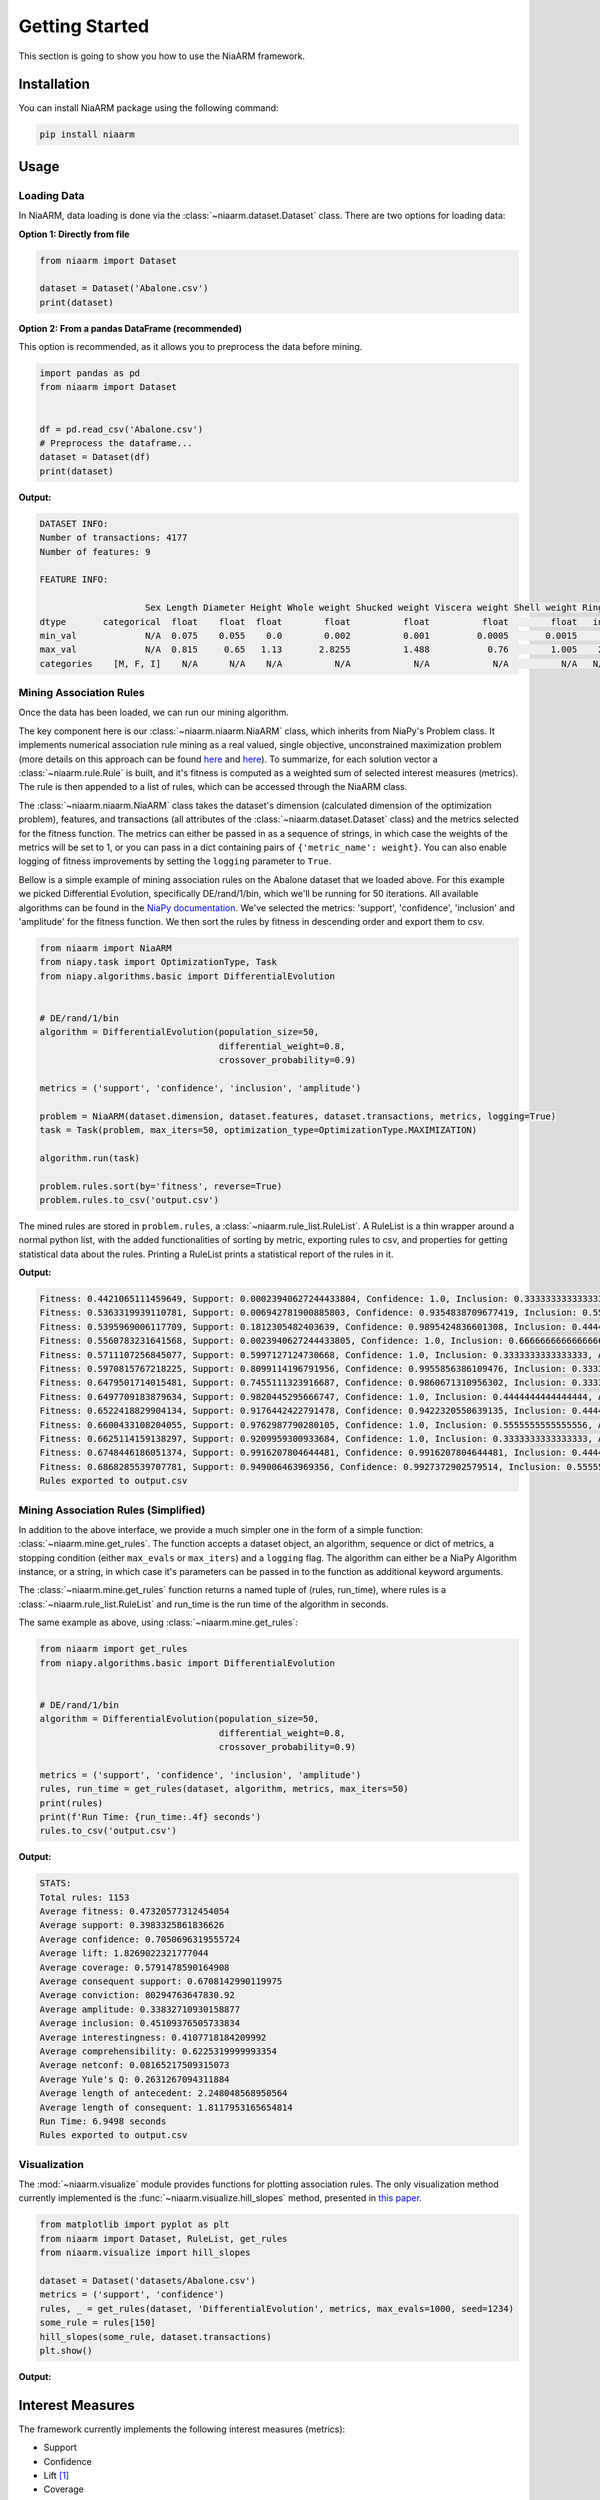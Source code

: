 Getting Started
===============

This section is going to show you how to use the NiaARM framework.

Installation
------------

You can install NiaARM package using the following command:

.. code:: bash

    pip install niaarm

Usage
-----

Loading Data
~~~~~~~~~~~~

In NiaARM, data loading is done via the :class:`~niaarm.dataset.Dataset` class.
There are two options for loading data:

**Option 1: Directly from file**

.. code:: python

    from niaarm import Dataset

    dataset = Dataset('Abalone.csv')
    print(dataset)

**Option 2: From a pandas DataFrame (recommended)**

This option is recommended, as it allows you to preprocess the data before mining.

.. code:: python

    import pandas as pd
    from niaarm import Dataset


    df = pd.read_csv('Abalone.csv')
    # Preprocess the dataframe...
    dataset = Dataset(df)
    print(dataset)

**Output:**

.. code:: text

    DATASET INFO:
    Number of transactions: 4177
    Number of features: 9

    FEATURE INFO:

                        Sex Length Diameter Height Whole weight Shucked weight Viscera weight Shell weight Rings
    dtype       categorical  float    float  float        float          float          float        float   int
    min_val             N/A  0.075    0.055    0.0        0.002          0.001         0.0005       0.0015     1
    max_val             N/A  0.815     0.65   1.13       2.8255          1.488           0.76        1.005    29
    categories    [M, F, I]    N/A      N/A    N/A          N/A            N/A            N/A          N/A   N/A

Mining Association Rules
~~~~~~~~~~~~~~~~~~~~~~~~

Once the data has been loaded, we can run our mining algorithm.

The key component here is our :class:`~niaarm.niaarm.NiaARM` class, which inherits from NiaPy's
Problem class. It implements numerical association rule mining as a real valued, single
objective, unconstrained maximization problem (more details on this approach can be found
`here <https://link.springer.com/chapter/10.1007/978-3-030-68154-8_19>`__ and
`here <http://www.iztok-jr-fister.eu/static/publications/231.pdf>`__).
To summarize, for each solution vector a :class:`~niaarm.rule.Rule` is built,
and it's fitness is computed as a weighted sum of selected interest measures (metrics).
The rule is then appended to a list of rules, which can be accessed through the NiaARM class.

The :class:`~niaarm.niaarm.NiaARM` class takes the dataset's
dimension (calculated dimension of the optimization problem), features, and transactions
(all attributes of the :class:`~niaarm.dataset.Dataset` class) and the metrics selected for
the fitness function. The metrics can either be passed in as a sequence of strings, in
which case the weights of the metrics will be set to 1, or you can pass in a dict containing
pairs of ``{'metric_name': weight}``. You can also enable logging of fitness improvements
by setting the ``logging`` parameter to ``True``.

Bellow is a simple example of mining association rules on the Abalone dataset that we
loaded above. For this example we picked Differential Evolution, specifically DE/rand/1/bin,
which we'll be running for 50 iterations.
All available algorithms can be found in the `NiaPy documentation <https://niapy.org/en/stable/>`__.
We've selected the metrics: 'support', 'confidence', 'inclusion' and 'amplitude' for the fitness
function. We then sort the rules by fitness in descending order and export them to csv.

.. code:: python

    from niaarm import NiaARM
    from niapy.task import OptimizationType, Task
    from niapy.algorithms.basic import DifferentialEvolution


    # DE/rand/1/bin
    algorithm = DifferentialEvolution(population_size=50,
                                      differential_weight=0.8,
                                      crossover_probability=0.9)

    metrics = ('support', 'confidence', 'inclusion', 'amplitude')

    problem = NiaARM(dataset.dimension, dataset.features, dataset.transactions, metrics, logging=True)
    task = Task(problem, max_iters=50, optimization_type=OptimizationType.MAXIMIZATION)

    algorithm.run(task)

    problem.rules.sort(by='fitness', reverse=True)
    problem.rules.to_csv('output.csv')

The mined rules are stored in ``problem.rules``, a :class:`~niaarm.rule_list.RuleList`. A
RuleList is a thin wrapper around a normal python list, with the added functionalities of
sorting by metric, exporting rules to csv, and properties for getting statistical data
about the rules. Printing a RuleList prints a statistical report of the rules in it.

**Output:**

.. code:: text

    Fitness: 0.4421065111459649, Support: 0.00023940627244433804, Confidence: 1.0, Inclusion: 0.3333333333333333, Amplitude: 0.43485330497808217
    Fitness: 0.5363319939110781, Support: 0.006942781900885803, Confidence: 0.9354838709677419, Inclusion: 0.5555555555555556, Amplitude: 0.6473457672201293
    Fitness: 0.5395969006117709, Support: 0.1812305482403639, Confidence: 0.9895424836601308, Inclusion: 0.4444444444444444, Amplitude: 0.5431701261021447
    Fitness: 0.5560783231641568, Support: 0.0023940627244433805, Confidence: 1.0, Inclusion: 0.6666666666666666, Amplitude: 0.5552525632655172
    Fitness: 0.5711107256845077, Support: 0.5997127124730668, Confidence: 1.0, Inclusion: 0.3333333333333333, Amplitude: 0.3513968569316307
    Fitness: 0.5970815767218225, Support: 0.8099114196791956, Confidence: 0.9955856386109476, Inclusion: 0.3333333333333333, Amplitude: 0.2494959152638132
    Fitness: 0.6479501714015481, Support: 0.7455111323916687, Confidence: 0.9860671310956302, Inclusion: 0.3333333333333333, Amplitude: 0.5268890887855602
    Fitness: 0.6497709183879634, Support: 0.9820445295666747, Confidence: 1.0, Inclusion: 0.4444444444444444, Amplitude: 0.17259469954073503
    Fitness: 0.6522418829904134, Support: 0.9176442422791478, Confidence: 0.9422320550639135, Inclusion: 0.4444444444444444, Amplitude: 0.304646790174148
    Fitness: 0.6600433108204055, Support: 0.9762987790280105, Confidence: 1.0, Inclusion: 0.5555555555555556, Amplitude: 0.1083189086980556
    Fitness: 0.6625114159138297, Support: 0.9209959300933684, Confidence: 1.0, Inclusion: 0.3333333333333333, Amplitude: 0.39571640022861654
    Fitness: 0.6748446186051374, Support: 0.9916207804644481, Confidence: 0.9916207804644481, Inclusion: 0.4444444444444444, Amplitude: 0.27169246904720923
    Fitness: 0.6868285539707781, Support: 0.949006463969356, Confidence: 0.9927372902579514, Inclusion: 0.5555555555555556, Amplitude: 0.25001490610024923
    Rules exported to output.csv


Mining Association Rules (Simplified)
~~~~~~~~~~~~~~~~~~~~~~~~~~~~~~~~~~~~~

In addition to the above interface, we provide a much simpler one in the form of a simple
function: :class:`~niaarm.mine.get_rules`. The function accepts a dataset object, an algorithm,
sequence or dict of metrics, a stopping condition (either ``max_evals`` or ``max_iters``) and
a ``logging`` flag. The algorithm can either be a NiaPy Algorithm instance, or a string,
in which case it's parameters can be passed in to the function as additional keyword arguments.

The :class:`~niaarm.mine.get_rules` function returns a named tuple of (rules, run_time),
where rules is a :class:`~niaarm.rule_list.RuleList` and run_time is the run time of
the algorithm in seconds.

The same example as above, using :class:`~niaarm.mine.get_rules`:

.. code:: python

    from niaarm import get_rules
    from niapy.algorithms.basic import DifferentialEvolution


    # DE/rand/1/bin
    algorithm = DifferentialEvolution(population_size=50,
                                      differential_weight=0.8,
                                      crossover_probability=0.9)

    metrics = ('support', 'confidence', 'inclusion', 'amplitude')
    rules, run_time = get_rules(dataset, algorithm, metrics, max_iters=50)
    print(rules)
    print(f'Run Time: {run_time:.4f} seconds')
    rules.to_csv('output.csv')

**Output:**

.. code:: text

    STATS:
    Total rules: 1153
    Average fitness: 0.47320577312454054
    Average support: 0.3983325861836626
    Average confidence: 0.7050696319555724
    Average lift: 1.8269022321777044
    Average coverage: 0.5791478590164908
    Average consequent support: 0.6708142990119975
    Average conviction: 80294763647830.92
    Average amplitude: 0.33832710930158877
    Average inclusion: 0.45109376505733834
    Average interestingness: 0.4107718184209992
    Average comprehensibility: 0.6225319999993354
    Average netconf: 0.08165217509315073
    Average Yule's Q: 0.2631267094311884
    Average length of antecedent: 2.248048568950564
    Average length of consequent: 1.8117953165654814
    Run Time: 6.9498 seconds
    Rules exported to output.csv

Visualization
~~~~~~~~~~~~~

The :mod:`~niaarm.visualize` module provides functions for plotting association rules.
The only visualization method currently implemented is the :func:`~niaarm.visualize.hill_slopes` method,
presented in `this paper <https://link.springer.com/chapter/10.1007/978-3-030-62362-3_10>`_.

.. code:: python

    from matplotlib import pyplot as plt
    from niaarm import Dataset, RuleList, get_rules
    from niaarm.visualize import hill_slopes

    dataset = Dataset('datasets/Abalone.csv')
    metrics = ('support', 'confidence')
    rules, _ = get_rules(dataset, 'DifferentialEvolution', metrics, max_evals=1000, seed=1234)
    some_rule = rules[150]
    hill_slopes(some_rule, dataset.transactions)
    plt.show()

**Output:**

.. image:: _static/hill_slopes.png

Interest Measures
-----------------

The framework currently implements the following interest measures (metrics):

- Support
- Confidence
- Lift [#fn]_
- Coverage
- RHS Support
- Conviction [#fn]_
- Inclusion
- Amplitude
- Interestingness
- Comprehensibility
- Netconf [#fn]_
- Yule's Q [#fn]_

More information about these interest measures can be found in the API reference
of the :class:`~niaarm.rule.Rule` class.

.. rubric:: Footnotes

.. [#fn] Not available as fitness metrics.


Examples
--------

You can find the full code and usage examples `here <https://github.com/firefly-cpp/NiaARM/tree/main/examples>`_.

